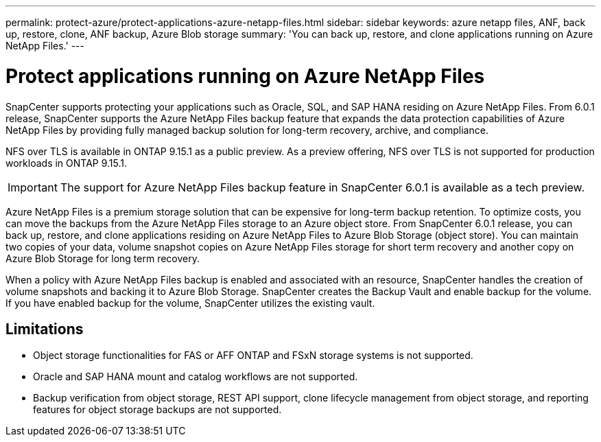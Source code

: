 ---
permalink: protect-azure/protect-applications-azure-netapp-files.html
sidebar: sidebar
keywords: azure netapp files, ANF, back up, restore, clone, ANF backup, Azure Blob storage
summary: 'You can back up, restore, and clone applications running on Azure NetApp Files.'
---

= Protect applications running on Azure NetApp Files
:icons: font
:imagesdir: ../media/

[.lead]

SnapCenter supports protecting your applications such as Oracle, SQL, and SAP HANA residing on Azure NetApp Files. From 6.0.1 release, SnapCenter supports the Azure NetApp Files backup feature that expands the data protection capabilities of Azure NetApp Files by providing fully managed backup solution for long-term recovery, archive, and compliance.

NFS over TLS is available in ONTAP 9.15.1 as a public preview. As a preview offering, NFS over TLS is not supported for production workloads in ONTAP 9.15.1.

IMPORTANT: The support for Azure NetApp Files backup feature in SnapCenter 6.0.1 is available as a tech preview.

Azure NetApp Files is a premium storage solution that can be expensive for long-term backup retention. To optimize costs, you can move the backups from the Azure NetApp Files storage to an Azure object store. From SnapCenter 6.0.1 release, you can back up, restore, and clone applications residing on Azure NetApp Files to Azure Blob Storage (object store). You can maintain two copies of your data, volume snapshot copies on Azure NetApp Files storage for short term recovery and another copy on Azure Blob Storage for long term recovery.

When a policy with Azure NetApp Files backup is enabled and associated with an resource, SnapCenter handles the creation of volume snapshots and backing it to Azure Blob Storage. SnapCenter creates the Backup Vault and enable backup for the volume. If you have enabled backup for the volume, SnapCenter utilizes the existing vault.

== Limitations

* Object storage functionalities for FAS or AFF ONTAP and FSxN storage systems is not supported.
* Oracle and SAP HANA mount and catalog workflows are not supported.
* Backup verification from object storage, REST API support, clone lifecycle management from object storage, and reporting features for object storage backups are  not supported.